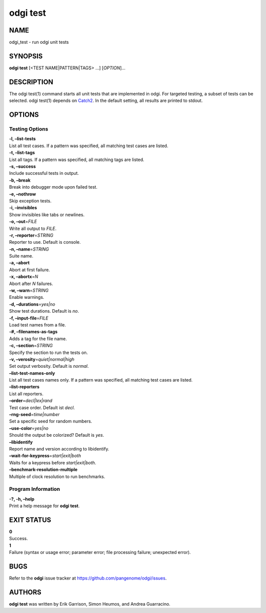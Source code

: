 .. _odgi test:

#########
odgi test
#########

NAME
====

odgi_test - run odgi unit tests

SYNOPSIS
========

**odgi test** [<TEST NAME|PATTERN|TAGS> …] [*OPTION*]…

DESCRIPTION
===========

The odgi test(1) command starts all unit tests that are implemented in
odgi. For targeted testing, a subset of tests can be selected. odgi
test(1) depends on `Catch2 <https://github.com/catchorg/Catch2>`__. In
the default setting, all results are printed to stdout.

OPTIONS
=======

Testing Options
---------------

| **-l, –list-tests**
| List all test cases. If a pattern was specified, all matching test
  cases are listed.

| **-t, –list-tags**
| List all tags. If a pattern was specified, all matching tags are
  listed.

| **-s, –success**
| Include successful tests in output.

| **-b, –break**
| Break into debugger mode upon failed test.

| **-e, –nothrow**
| Skip exception tests.

| **-i, –invisibles**
| Show invisibles like tabs or newlines.

| **-o, –out**\ =\ *FILE*
| Write all output to *FILE*.

| **-r, –reporter**\ =\ *STRING*
| Reporter to use. Default is console.

| **-n, –name**\ =\ *STRING*
| Suite name.

| **-a, –abort**
| Abort at first failure.

| **-x, –abortx**\ =\ *N*
| Abort after *N* failures.

| **-w, –warn**\ =\ *STRING*
| Enable warnings.

| **-d, –durations**\ =\ *yes|no*
| Show test durations. Default is *no*.

| **-f, –input-file**\ =\ *FILE*
| Load test names from a file.

| **-#, –filenames-as-tags**
| Adds a tag for the file name.

| **-c, –section**\ =\ *STRING*
| Specify the section to run the tests on.

| **-v, –verosity**\ =\ *quiet|normal|high*
| Set output verbosity. Default is *normal*.

| **–list-test-names-only**
| List all test cases names only. If a pattern was specified, all
  matching test cases are listed.

| **–list-reporters**
| List all reporters.

| **–order**\ =\ *decl|lex|rand*
| Test case order. Default ist *decl*.

| **–rng-seed**\ =\ *time|number*
| Set a specific seed for random numbers.

| **–use-color**\ =\ *yes|no*
| Should the output be colorized? Default is *yes*.

| **–libidentify**
| Report name and version according to libidentify.

| **–wait-for-keypress**\ =\ *start|exit|both*
| Waits for a keypress before *start|exit|both*.

| **–benchmark-resolution-multiple**
| Multiple of clock resolution to run benchmarks.

Program Information
-------------------

| **-?, -h, –help**
| Print a help message for **odgi test**.

EXIT STATUS
===========

| **0**
| Success.

| **1**
| Failure (syntax or usage error; parameter error; file processing
  failure; unexpected error).

BUGS
====

Refer to the **odgi** issue tracker at
https://github.com/pangenome/odgi/issues.

AUTHORS
=======

**odgi test** was written by Erik Garrison, Simon Heumos, and Andrea
Guarracino.
